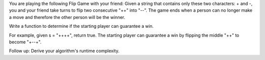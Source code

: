 You are playing the following Flip Game with your friend: Given a string
that contains only these two characters: + and -, you and your friend
take turns to flip two consecutive "++" into "--". The game ends when a
person can no longer make a move and therefore the other person will be
the winner.

Write a function to determine if the starting player can guarantee a
win.

For example, given s = "++++", return true. The starting player can
guarantee a win by flipping the middle "++" to become "+--+".

Follow up: Derive your algorithm's runtime complexity.

